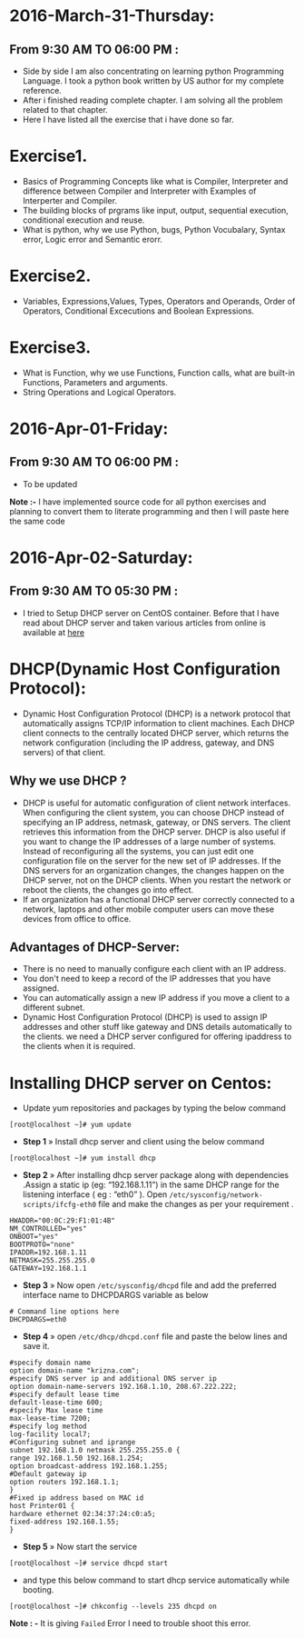 * 2016-March-31-Thursday:
** From 9:30 AM TO 06:00 PM :
- Side by side I am also concentrating on learning python Programming
  Language. I took a python book written by US author for my complete
  reference. 
- After i finished reading complete chapter. I am solving all the problem
  related to that chapter.
- Here I have listed all the exercise that i have done so far. 
* Exercise1.
- Basics of Programming Concepts like what is Compiler, Interpreter and difference between Compiler and Interpreter with Examples of Interperter and Compiler.
- The building blocks of prgrams like input, output, sequential execution, conditional execution and reuse.
- What is python, why we use Python, bugs, Python Vocubalary, Syntax error, Logic error and Semantic erorr.
* Exercise2.
- Variables, Expressions,Values, Types, Operators and Operands, Order of Operators, Conditional Excecutions and Boolean Expressions.

* Exercise3.
- What is Function, why we use Functions, Function calls, what are built-in Functions, Parameters and arguments.
- String Operations and Logical Operators.

* 2016-Apr-01-Friday:
** From 9:30 AM TO 06:00 PM :
- To be updated
*Note :-* I have implemented source code for all python exercises and planning to convert
  them to literate programming and then I will paste here the same code
* 2016-Apr-02-Saturday:
** From 9:30 AM TO 05:30 PM :
- I tried to Setup DHCP server on CentOS container. Before that I have read about DHCP server and taken various articles from online is available at [[http://www.krizna.com/centos/install-configure-dhcp-server-centos-6/][here]]
* DHCP(Dynamic Host Configuration Protocol):
 - Dynamic Host Configuration Protocol (DHCP) is a network protocol that automatically assigns TCP/IP information to client machines.
   Each DHCP client connects to the centrally located DHCP server, which returns the network configuration (including the IP address, gateway, and DNS servers)
   of that client. 
** Why we use DHCP ?
 - DHCP is useful for automatic configuration of client network interfaces. When configuring the client system, you can choose DHCP instead of specifying an 
   IP address, netmask, gateway, or DNS servers. The client retrieves this information from the DHCP server. DHCP is also useful if you want to change the
   IP addresses of a large number of systems. Instead of reconfiguring all the systems, you can just edit one configuration file on the server for the new set of IP addresses.
   If the DNS servers for an organization changes, the changes happen on the DHCP server, not on the DHCP clients. When you restart the network or reboot the clients,
   the changes go into effect.
 - If an organization has a functional DHCP server correctly connected to a network, laptops and other mobile computer users can move these devices from office to office. 
** Advantages of DHCP-Server:
 - There is no need to manually configure each client with an IP address.
 - You don't need to keep a record of the IP addresses that you have assigned.
 - You can automatically assign a new IP address if you move a client to a different subnet.
 - Dynamic Host Configuration Protocol (DHCP) is used to assign IP addresses and other stuff like gateway and DNS details automatically to the clients.
  we need a DHCP server configured for offering ipaddress to the clients when it is required.
* Installing DHCP server on Centos:
- Update yum repositories and packages by typing the below command
#+begin_example
[root@localhost ~]# yum update
#+end_example
- *Step 1* » Install dhcp server and client using the below command
#+begin_example
[root@localhost ~]# yum install dhcp
#+end_example
- *Step 2* » After installing dhcp server package along with dependencies .Assign a static ip (eg: “192.168.1.11”) in the same DHCP range for
  the listening interface ( eg : “eth0” ). Open =/etc/sysconfig/network-scripts/ifcfg-eth0= file and make the changes as per your requirement .
#+begin_example
HWADDR="00:0C:29:F1:01:4B"
NM_CONTROLLED="yes"
ONBOOT="yes"
BOOTPROTO="none"
IPADDR=192.168.1.11
NETMASK=255.255.255.0
GATEWAY=192.168.1.1
#+end_example
- *Step 3* » Now open =/etc/sysconfig/dhcpd= file and add the preferred interface name to DHCPDARGS variable as below
#+begin_example
# Command line options here
DHCPDARGS=eth0
#+end_example
- *Step 4* » open =/etc/dhcp/dhcpd.conf= file and paste the below lines and save it.
#+begin_example
#specify domain name
option domain-name "krizna.com";
#specify DNS server ip and additional DNS server ip
option domain-name-servers 192.168.1.10, 208.67.222.222;
#specify default lease time
default-lease-time 600;
#specify Max lease time
max-lease-time 7200;
#specify log method
log-facility local7;
#Configuring subnet and iprange
subnet 192.168.1.0 netmask 255.255.255.0 {
range 192.168.1.50 192.168.1.254;
option broadcast-address 192.168.1.255;
#Default gateway ip
option routers 192.168.1.1;
}
#Fixed ip address based on MAC id
host Printer01 {
hardware ethernet 02:34:37:24:c0:a5;
fixed-address 192.168.1.55;
}
#+end_example
- *Step 5* » Now start the service
#+begin_example
[root@localhost ~]# service dhcpd start
#+end_example
- and type this below command to start dhcp service automatically while booting.
#+begin_example
[root@localhost ~]# chkconfig --levels 235 dhcpd on
#+end_example
*Note : -* It is giving =Failed= Error I need to trouble shoot this error.


